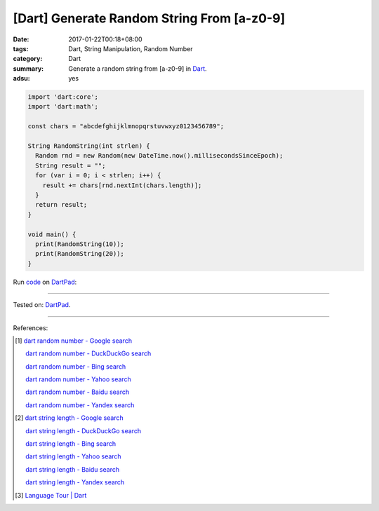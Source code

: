 [Dart] Generate Random String From [a-z0-9]
###########################################

:date: 2017-01-22T00:18+08:00
:tags: Dart, String Manipulation, Random Number
:category: Dart
:summary: Generate a random string from [a-z0-9] in Dart_.
:adsu: yes


.. code-block:: dart

  import 'dart:core';
  import 'dart:math';

  const chars = "abcdefghijklmnopqrstuvwxyz0123456789";

  String RandomString(int strlen) {
    Random rnd = new Random(new DateTime.now().millisecondsSinceEpoch);
    String result = "";
    for (var i = 0; i < strlen; i++) {
      result += chars[rnd.nextInt(chars.length)];
    }
    return result;
  }

  void main() {
    print(RandomString(10));
    print(RandomString(20));
  }


Run `code <https://dartpad.dartlang.org/d6ed1551b254f04e41161abed5dae486>`_ on DartPad_:

.. raw:: html

  <iframe src='https://dartpad.dartlang.org/embed-dart.html?id=d6ed1551b254f04e41161abed5dae486' style='height:300px;width:100%;' frameborder='0'></iframe>

----

Tested on: DartPad_.

----

References:

.. [1] `dart random number - Google search <https://www.google.com/search?q=dart+random+number>`_

       `dart random number - DuckDuckGo search <https://duckduckgo.com/?q=dart+random+number>`_

       `dart random number - Bing search <https://www.bing.com/search?q=dart+random+number>`_

       `dart random number - Yahoo search <https://search.yahoo.com/search?p=dart+random+number>`_

       `dart random number - Baidu search <https://www.baidu.com/s?wd=dart+random+number>`_

       `dart random number - Yandex search <https://www.yandex.com/search/?text=dart+random+number>`_

.. [2] `dart string length - Google search <https://www.google.com/search?q=dart+string+length>`_

       `dart string length - DuckDuckGo search <https://duckduckgo.com/?q=dart+string+length>`_

       `dart string length - Bing search <https://www.bing.com/search?q=dart+string+length>`_

       `dart string length - Yahoo search <https://search.yahoo.com/search?p=dart+string+length>`_

       `dart string length - Baidu search <https://www.baidu.com/s?wd=dart+string+length>`_

       `dart string length - Yandex search <https://www.yandex.com/search/?text=dart+string+length>`_

.. [3] `Language Tour | Dart <https://www.dartlang.org/guides/language/language-tour>`_


.. _Dart: https://www.dartlang.org/
.. _DartPad: https://dartpad.dartlang.org/
